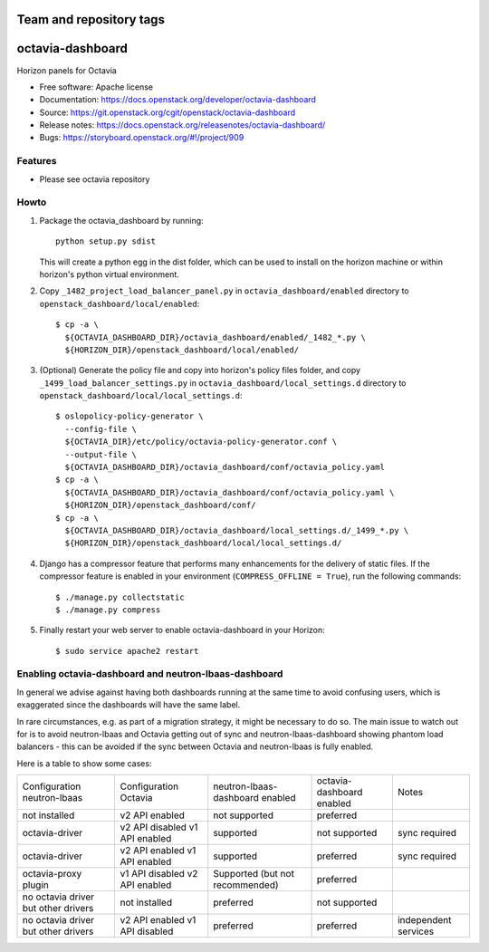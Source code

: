 ========================
Team and repository tags
========================

.. image:: https://governance.openstack.org/tc/badges/octavia-dashboard.svg
    :target: https://governance.openstack.org/tc/reference/tags/index.html

.. Change things from this point on

=================
octavia-dashboard
=================

Horizon panels for Octavia

* Free software: Apache license
* Documentation: https://docs.openstack.org/developer/octavia-dashboard
* Source: https://git.openstack.org/cgit/openstack/octavia-dashboard
* Release notes: https://docs.openstack.org/releasenotes/octavia-dashboard/
* Bugs: https://storyboard.openstack.org/#!/project/909

Features
--------

* Please see octavia repository


Howto
-----

1. Package the octavia_dashboard by running::

    python setup.py sdist

   This will create a python egg in the dist folder, which can be used to
   install on the horizon machine or within horizon's python virtual
   environment.

2. Copy ``_1482_project_load_balancer_panel.py`` in
   ``octavia_dashboard/enabled`` directory
   to ``openstack_dashboard/local/enabled``::

    $ cp -a \
      ${OCTAVIA_DASHBOARD_DIR}/octavia_dashboard/enabled/_1482_*.py \
      ${HORIZON_DIR}/openstack_dashboard/local/enabled/

3. (Optional) Generate the policy file and copy into horizon's policy files
   folder, and copy ``_1499_load_balancer_settings.py`` in
   ``octavia_dashboard/local_settings.d`` directory
   to ``openstack_dashboard/local/local_settings.d``::

    $ oslopolicy-policy-generator \
      --config-file \
      ${OCTAVIA_DIR}/etc/policy/octavia-policy-generator.conf \
      --output-file \
      ${OCTAVIA_DASHBOARD_DIR}/octavia_dashboard/conf/octavia_policy.yaml
    $ cp -a \
      ${OCTAVIA_DASHBOARD_DIR}/octavia_dashboard/conf/octavia_policy.yaml \
      ${HORIZON_DIR}/openstack_dashboard/conf/
    $ cp -a \
      ${OCTAVIA_DASHBOARD_DIR}/octavia_dashboard/local_settings.d/_1499_*.py \
      ${HORIZON_DIR}/openstack_dashboard/local/local_settings.d/

4. Django has a compressor feature that performs many enhancements for the
   delivery of static files. If the compressor feature is enabled in your
   environment (``COMPRESS_OFFLINE = True``), run the following commands::

    $ ./manage.py collectstatic
    $ ./manage.py compress

5. Finally restart your web server to enable octavia-dashboard
   in your Horizon::

    $ sudo service apache2 restart

Enabling octavia-dashboard and neutron-lbaas-dashboard
------------------------------------------------------

In general we advise against having both dashboards running at the same
time to avoid confusing users, which is exaggerated since the dashboards
will have the same label.

In rare circumstances, e.g. as part of a migration strategy, it might be
necessary to do so. The main issue to watch out for is to avoid neutron-lbaas
and Octavia getting out of sync and neutron-lbaas-dashboard showing phantom
load balancers - this can be avoided if the sync between Octavia and
neutron-lbaas is fully enabled.

Here is a table to show some cases:

+---------------+-----------------+----------------+-----------+--------------+
| Configuration | Configuration   | neutron-lbaas- | octavia-  | Notes        |
| neutron-lbaas | Octavia         | dashboard      | dashboard |              |
|               |                 | enabled        | enabled   |              |
+---------------+-----------------+----------------+-----------+--------------+
| not installed | v2 API enabled  | not supported  | preferred |              |
+---------------+-----------------+----------------+-----------+--------------+
| octavia-driver| v2 API disabled | supported      | not       | sync         |
|               | v1 API enabled  |                | supported | required     |
+---------------+-----------------+----------------+-----------+--------------+
| octavia-driver| v2 API enabled  | supported      | preferred | sync         |
|               | v1 API enabled  |                |           | required     |
+---------------+-----------------+----------------+-----------+--------------+
| octavia-proxy | v1 API disabled | Supported (but | preferred |              |
| plugin        | v2 API enabled  | not            |           |              |
|               |                 | recommended)   |           |              |
+---------------+-----------------+----------------+-----------+--------------+
| no octavia    | not installed   | preferred      | not       |              |
| driver but    |                 |                | supported |              |
| other drivers |                 |                |           |              |
+---------------+-----------------+----------------+-----------+--------------+
| no octavia    | v2 API enabled  | preferred      | preferred | independent  |
| driver but    | v1 API disabled |                |           | services     |
| other drivers |                 |                |           |              |
+---------------+-----------------+----------------+-----------+--------------+
